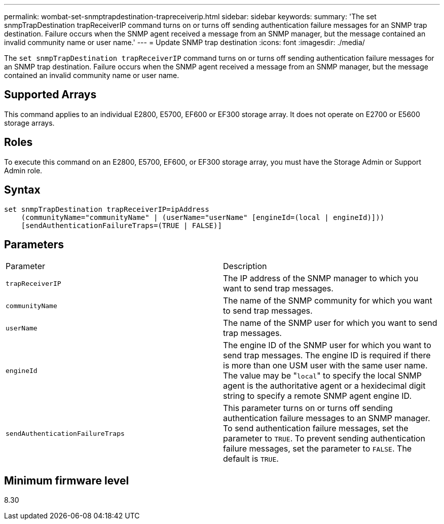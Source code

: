 ---
permalink: wombat-set-snmptrapdestination-trapreceiverip.html
sidebar: sidebar
keywords: 
summary: 'The set snmpTrapDestination trapReceiverIP command turns on or turns off sending authentication failure messages for an SNMP trap destination. Failure occurs when the SNMP agent received a message from an SNMP manager, but the message contained an invalid community name or user name.'
---
= Update SNMP trap destination
:icons: font
:imagesdir: ./media/

[.lead]
The `set snmpTrapDestination trapReceiverIP` command turns on or turns off sending authentication failure messages for an SNMP trap destination. Failure occurs when the SNMP agent received a message from an SNMP manager, but the message contained an invalid community name or user name.

== Supported Arrays

This command applies to an individual E2800, E5700, EF600 or EF300 storage array. It does not operate on E2700 or E5600 storage arrays.

== Roles

To execute this command on an E2800, E5700, EF600, or EF300 storage array, you must have the Storage Admin or Support Admin role.

== Syntax

----
set snmpTrapDestination trapReceiverIP=ipAddress
    (communityName="communityName" | (userName="userName" [engineId=(local | engineId)]))
    [sendAuthenticationFailureTraps=(TRUE | FALSE)]
----

== Parameters

|===
| Parameter| Description
a|
`trapReceiverIP`
a|
The IP address of the SNMP manager to which you want to send trap messages.
a|
`communityName`
a|
The name of the SNMP community for which you want to send trap messages.
a|
`userName`
a|
The name of the SNMP user for which you want to send trap messages.
a|
`engineId`
a|
The engine ID of the SNMP user for which you want to send trap messages. The engine ID is required if there is more than one USM user with the same user name. The value may be "[.code]``local``" to specify the local SNMP agent is the authoritative agent or a hexidecimal digit string to specify a remote SNMP agent engine ID.
a|
`sendAuthenticationFailureTraps`
a|
This parameter turns on or turns off sending authentication failure messages to an SNMP manager. To send authentication failure messages, set the parameter to `TRUE`. To prevent sending authentication failure messages, set the parameter to `FALSE`. The default is `TRUE`.
|===

== Minimum firmware level

8.30
